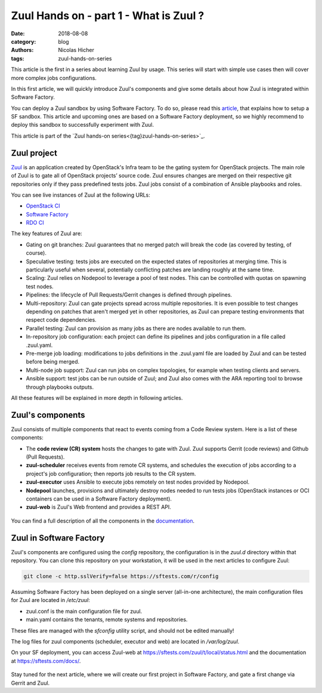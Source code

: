 Zuul Hands on - part 1 - What is Zuul ?
---------------------------------------

:date: 2018-08-08
:category: blog
:authors: Nicolas Hicher
:tags: zuul-hands-on-series

This article is the first in a series about learning Zuul by usage. This series
will start with simple use cases then will cover more complex jobs
configurations.

In this first article, we will quickly introduce Zuul's components and give some
details about how Zuul is integrated within Software Factory.

You can deploy a Zuul sandbox by using Software Factory. To do so, please read
this `article
<http://www.softwarefactory-project.io/how-to-setup-a-software-factory-sandbox.html>`_,
that explains how to setup a SF sandbox. This article and upcoming ones are based
on a Software Factory deployment, so we highly recommend to deploy this sandbox
to successfully experiment with Zuul.

This article is part of the `Zuul hands-on series<{tag}zuul-hands-on-series>`_.

Zuul project
............
`Zuul <https://docs.openstack.org/infra/zuul/>`_ is an application created by
OpenStack's Infra team to be the gating system for OpenStack projects. The main
role of Zuul is to gate all of OpenStack projects’ source code. Zuul ensures
changes are merged on their respective git repositories only if they pass
predefined tests jobs. Zuul jobs consist of a combination of Ansible playbooks and
roles.

You can see live instances of Zuul at the following URLs:

* `OpenStack CI <https://zuul.openstack.org>`_
* `Software Factory <https://softwarefactory-project.io/zuul/>`_
* `RDO CI <https://review.rdoproject.org/zuul/status.html>`_

The key features of Zuul are:

* Gating on git branches: Zuul guarantees that no merged patch will break the code (as covered by testing, of course).
* Speculative testing: tests jobs are executed on the expected states of repositories at merging time.
  This is particularly useful when several, potentially conflicting patches are landing roughly at the same time.
* Scaling: Zuul relies on Nodepool to leverage a pool of test nodes. This can be controlled with quotas on spawning test nodes.
* Pipelines: the lifecycle of Pull Requests/Gerrit changes is defined through pipelines.
* Multi-repository: Zuul can gate projects spread across multiple repositories.
  It is even possible to test changes depending on patches that aren't merged yet in other repositories,
  as Zuul can prepare testing environments that respect code dependencies.
* Parallel testing: Zuul can provision as many jobs as there are nodes available to run them.
* In-repository job configuration: each project can define its pipelines and jobs configuration in a file called .zuul.yaml.
* Pre-merge job loading: modifications to jobs definitions in the .zuul.yaml file
  are loaded by Zuul and can be tested before being merged.
* Multi-node job support: Zuul can run jobs on complex topologies, for example when testing clients and servers.
* Ansible support: test jobs can be run outside of Zuul; and Zuul also comes with the ARA reporting tool to browse through playbooks outputs.

All these features will be explained in more depth in following articles.

Zuul's components
.................

Zuul consists of multiple components that react to events coming from a Code Review
system. Here is a list of these components:

* The **code review (CR) system** hosts the changes to gate with Zuul. Zuul supports Gerrit (code reviews) and Github (Pull Requests).
* **zuul-scheduler** receives events from remote CR systems, and schedules the execution of jobs
  according to a project's job configuration; then reports job results to the CR system.
* **zuul-executor** uses Ansible to execute jobs remotely on test nodes provided by Nodepool.
* **Nodepool** launches, provisions and ultimately destroy nodes needed to run tests jobs (OpenStack instances
  or OCI containers can be used in a Software Factory deployment).
* **zuul-web** is Zuul's Web frontend and provides a REST API.

.. figure:: images/simple_zuul_arch.png
   :width: 80%

You can find a full description of all the components in the `documentation
<https://docs.openstack.org/infra/zuul/admin/components.html>`_.

Zuul in Software Factory
........................

Zuul's components are configured using the *config* repository, the configuration is
in the *zuul.d* directory within that repository. You can clone this repository on your workstation, it will be used in
the next articles to configure Zuul:

.. code-block:: bash

   git clone -c http.sslVerify=false https://sftests.com/r/config

Assuming Software Factory has been deployed on a single server (all-in-one architecture),
the main configuration files for Zuul are located in */etc/zuul*:

* zuul.conf is the main configuration file for zuul.
* main.yaml contains the tenants, remote systems and repositories.

These files are managed with the *sfconfig* utility script, and should not be
edited manually!

The log files for zuul components (scheduler, executor and web) are located in
*/var/log/zuul*.

On your SF deployment, you can access Zuul-web at `<https://sftests.com/zuul/t/local/status.html>`_ and
the documentation at `<https://sftests.com/docs/>`_.

.. figure:: images/zuul_web.png
   :width: 80%

Stay tuned for the next article, where we will create our first project in
Software Factory, and gate a first change via Gerrit and Zuul.
